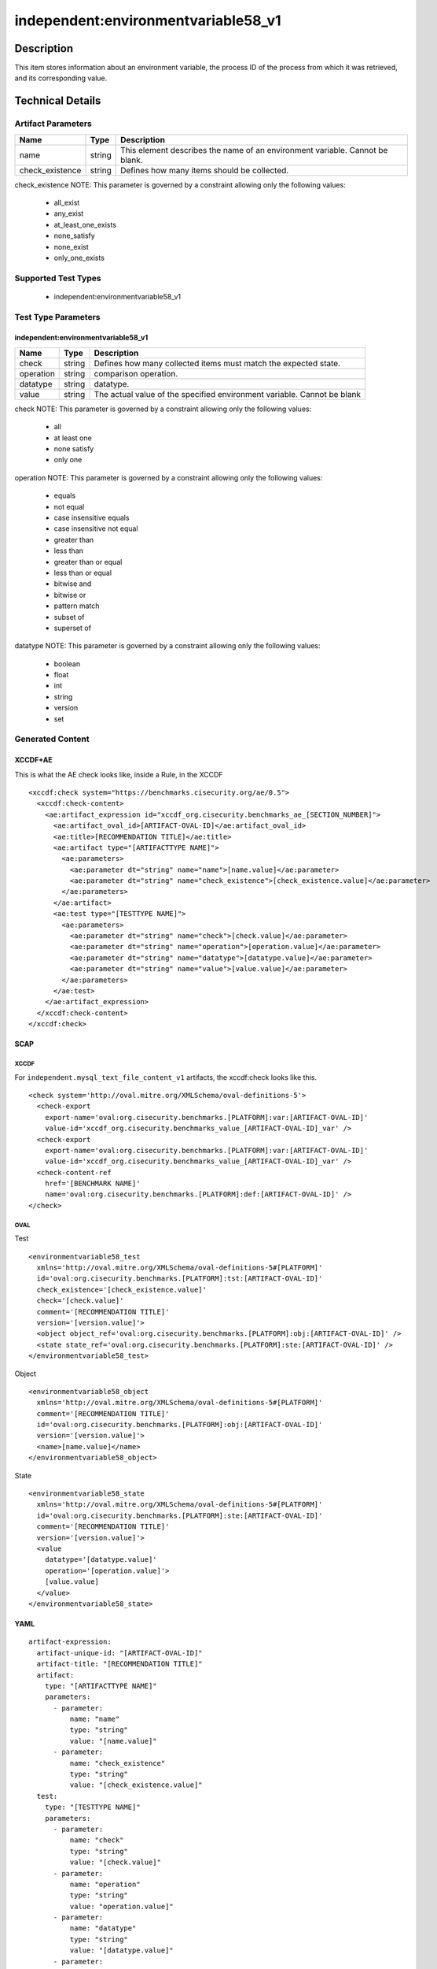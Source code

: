 independent:environmentvariable58_v1
======================================

Description
-----------

This item stores information about an environment variable, the process ID of 
the process from which it was retrieved, and its corresponding value.

Technical Details
-----------------

Artifact Parameters
~~~~~~~~~~~~~~~~~~~

+-------------------+---------+----------------------------------------+
| Name              | Type    | Description                            |
+===================+=========+========================================+
| name              | string  | This element describes the name of an  |
|                   |         | environment variable. Cannot be blank. |
+-------------------+---------+----------------------------------------+
| check_existence   | string  | Defines how many items should be       |
|                   |         | collected.                             |
+-------------------+---------+----------------------------------------+

check_existence NOTE: This parameter is governed by a constraint
allowing only the following values:
  - all_exist
  - any_exist
  - at_least_one_exists
  - none_satisfy
  - none_exist
  - only_one_exists

Supported Test Types
~~~~~~~~~~~~~~~~~~~~

  - independent:environmentvariable58_v1

Test Type Parameters
~~~~~~~~~~~~~~~~~~~~

independent:environmentvariable58_v1
^^^^^^^^^^^^^^^^^^^^^^^^^^^^^^^^^^^^

+-------------------+---------+----------------------------------------+
| Name              | Type    | Description                            |
+===================+=========+========================================+
| check             | string  | Defines how many collected items must  |
|                   |         | match the expected state.              |
+-------------------+---------+----------------------------------------+
| operation         | string  | comparison operation.                  |
+-------------------+---------+----------------------------------------+
| datatype          | string  | datatype.                              |
+-------------------+---------+----------------------------------------+
| value             | string  | The actual value of the specified      |
|                   |         | environment variable. Cannot be blank  |
+-------------------+---------+----------------------------------------+

check NOTE: This parameter is governed by a constraint allowing only the 
following values: 
  - all
  - at least one
  - none satisfy
  - only one

operation NOTE: This parameter is governed by a constraint allowing only the 
following values: 
  - equals 
  - not equal 
  - case insensitive equals 
  - case insensitive not equal 
  - greater than 
  - less than 
  - greater than or equal 
  - less than or equal 
  - bitwise and 
  - bitwise or 
  - pattern match 
  - subset of 
  - superset of

datatype NOTE: This parameter is governed by a constraint allowing only the 
following values: 
  - boolean
  - float
  - int
  - string
  - version
  - set

Generated Content
~~~~~~~~~~~~~~~~~

XCCDF+AE
^^^^^^^^

This is what the AE check looks like, inside a Rule, in the XCCDF

::

  <xccdf:check system="https://benchmarks.cisecurity.org/ae/0.5">
    <xccdf:check-content>
      <ae:artifact_expression id="xccdf_org.cisecurity.benchmarks_ae_[SECTION_NUMBER]">
        <ae:artifact_oval_id>[ARTIFACT-OVAL-ID]</ae:artifact_oval_id>
        <ae:title>[RECOMMENDATION TITLE]</ae:title>
        <ae:artifact type="[ARTIFACTTYPE NAME]">
          <ae:parameters>
            <ae:parameter dt="string" name="name">[name.value]</ae:parameter>
            <ae:parameter dt="string" name="check_existence">[check_existence.value]</ae:parameter>
          </ae:parameters>
        </ae:artifact>
        <ae:test type="[TESTTYPE NAME]">
          <ae:parameters>
            <ae:parameter dt="string" name="check">[check.value]</ae:parameter>
            <ae:parameter dt="string" name="operation">[operation.value]</ae:parameter>
            <ae:parameter dt="string" name="datatype">[datatype.value]</ae:parameter>
            <ae:parameter dt="string" name="value">[value.value]</ae:parameter>
          </ae:parameters>
        </ae:test>
      </ae:artifact_expression>
    </xccdf:check-content>
  </xccdf:check>  

SCAP
^^^^

XCCDF
'''''

For ``independent.mysql_text_file_content_v1`` artifacts, the xccdf:check looks like this.

::

  <check system='http://oval.mitre.org/XMLSchema/oval-definitions-5'>
    <check-export 
      export-name='oval:org.cisecurity.benchmarks.[PLATFORM]:var:[ARTIFACT-OVAL-ID]' 
      value-id='xccdf_org.cisecurity.benchmarks_value_[ARTIFACT-OVAL-ID]_var' />
    <check-export 
      export-name='oval:org.cisecurity.benchmarks.[PLATFORM]:var:[ARTIFACT-OVAL-ID]' 
      value-id='xccdf_org.cisecurity.benchmarks_value_[ARTIFACT-OVAL-ID]_var' />
    <check-content-ref 
      href='[BENCHMARK NAME]'
      name='oval:org.cisecurity.benchmarks.[PLATFORM]:def:[ARTIFACT-OVAL-ID]' />
  </check>

OVAL
''''

Test

::

  <environmentvariable58_test 
    xmlns='http://oval.mitre.org/XMLSchema/oval-definitions-5#[PLATFORM]' 
    id='oval:org.cisecurity.benchmarks.[PLATFORM]:tst:[ARTIFACT-OVAL-ID]' 
    check_existence='[check_existence.value]' 
    check='[check.value]' 
    comment='[RECOMMENDATION TITLE]' 
    version='[version.value]'>
    <object object_ref='oval:org.cisecurity.benchmarks.[PLATFORM]:obj:[ARTIFACT-OVAL-ID]' />
    <state state_ref='oval:org.cisecurity.benchmarks.[PLATFORM]:ste:[ARTIFACT-OVAL-ID]' />
  </environmentvariable58_test>

Object

::

  <environmentvariable58_object 
    xmlns='http://oval.mitre.org/XMLSchema/oval-definitions-5#[PLATFORM]' 
    comment='[RECOMMENDATION TITLE]' 
    id='oval:org.cisecurity.benchmarks.[PLATFORM]:obj:[ARTIFACT-OVAL-ID]' 
    version='[version.value]'>
    <name>[name.value]</name>
  </environmentvariable58_object>

State

::

  <environmentvariable58_state 
    xmlns='http://oval.mitre.org/XMLSchema/oval-definitions-5#[PLATFORM]' 
    id='oval:org.cisecurity.benchmarks.[PLATFORM]:ste:[ARTIFACT-OVAL-ID]' 
    comment='[RECOMMENDATION TITLE]' 
    version='[version.value]'>
    <value 
      datatype='[datatype.value]' 
      operation='[operation.value]'>
      [value.value]
    </value>
  </environmentvariable58_state>

YAML
^^^^

::

  artifact-expression:
    artifact-unique-id: "[ARTIFACT-OVAL-ID]"
    artifact-title: "[RECOMMENDATION TITLE]"
    artifact:
      type: "[ARTIFACTTYPE NAME]"
      parameters:
        - parameter: 
            name: "name"
            type: "string"
            value: "[name.value]"
        - parameter: 
            name: "check_existence"
            type: "string"
            value: "[check_existence.value]"
    test:
      type: "[TESTTYPE NAME]"
      parameters:   
        - parameter: 
            name: "check"
            type: "string"
            value: "[check.value]"
        - parameter: 
            name: "operation"
            type: "string"
            value: "operation.value]"
        - parameter: 
            name: "datatype"
            type: "string"
            value: "[datatype.value]"
        - parameter: 
            name: "value"
            type: "string"
            value: "value.value]"

JSON
^^^^

::

  {
    "artifact-expression": {
      "artifact-unique-id": "[ARTIFACT-OVAL-ID]",
      "artifact-title": "[RECOMMENDATION TITLE]",
      "artifact": {
        "type": "[ARTIFACTTYPE NAME]",
        "parameters": [
          {
            "parameter": {
              "name": "name",
              "type": "string",
              "value": "[name.value]"
            }
          },
          {
            "parameter": {
              "name": "check_existence",
              "type": "string",
              "value": "[check_existence.value]"
            }
          }
        ]
      },
      "test": {
        "type": "[TESTTYPE NAME]",
        "parameters": [
          {
            "parameter": {
              "name": "check",
              "dt": "string",
              "value": "[check.value]"
            }
          },
          {
            "parameter": {
              "name": "operation",
              "dt": "string",
              "value": "[operation.value]"
            }
          },
          {
            "parameter": {
              "name": "datatype",
              "dt": "string",
              "value": "[datatype.value]"
            }
          },
          {
            "parameter": {
              "name": "value",
              "dt": "string",
              "value": "[value.value]"
            }
          }
        ]
      }
    }
  }